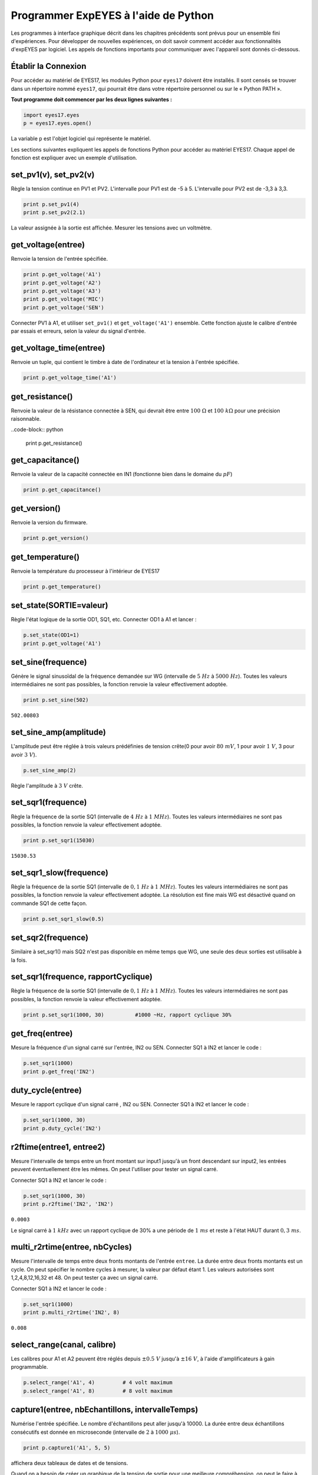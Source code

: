 Programmer ExpEYES à l'aide de Python
=====================================

Les programmes à interface graphique décrit dans les chapitres
précédents sont prévus pour un ensemble fini d'expériences. Pour
développer de nouvelles expériences, on doit savoir comment accéder
aux fonctionnalités d'expEYES par logiciel. Les appels de fonctions
importants pour communiquer avec l'appareil sont donnés ci-dessous.

Établir la Connexion
""""""""""""""""""""

Pour accéder au matériel de EYES17, les modules Python pour ``eyes17``
doivent être installés. Il sont censés se trouver dans un répertoire
nommé ``eyes17``, qui pourrait être dans votre répertoire personnel
ou sur le « Python PATH ».

**Tout programme doit commencer par les deux lignes suivantes :**

.. code-block:: python

   import eyes17.eyes
   p = eyes17.eyes.open()

La variable ``p`` est l'objet logiciel qui représente le matériel.

Les sections suivantes expliquent les appels de fonctions Python pour
accéder au matériel EYES17. Chaque appel de fonction est expliquer
avec un exemple d'utilisation.

set_pv1(v), set_pv2(v)
""""""""""""""""""""""

Règle la tension continue en PV1 et PV2. L'intervalle pour PV1 est
de -5 à 5. L'intervalle pour PV2 est de -3,3 à 3,3.

.. code-block:: python

   print p.set_pv1(4)
   print p.set_pv2(2.1)

La valeur assignée à la sortie est affichée. Mesurer les tensions
avec un voltmètre.

get_voltage(entree)
"""""""""""""""""""

Renvoie la tension de l'entrée spécifiée.

.. code-block:: python

   print p.get_voltage('A1')
   print p.get_voltage('A2')
   print p.get_voltage('A3')
   print p.get_voltage('MIC')
   print p.get_voltage('SEN')

Connecter PV1 à A1, et utiliser ``set_pv1()`` et ``get_voltage('A1')``
ensemble. Cette fonction ajuste le calibre d'entrée par essais et
erreurs, selon la valeur du signal d'entrée.

get_voltage_time(entree)
""""""""""""""""""""""""

Renvoie un tuple, qui contient le timbre à date de l'ordinateur et
la tension à l'entrée spécifiée.

.. code-block:: python

   print p.get_voltage_time('A1')


get_resistance()
""""""""""""""""

Renvoie la valeur de la résistance connectée à SEN, qui devrait être
entre :math:`100~\Omega` et :math:`100~k\Omega` pour une précision raisonnable.

..code-block:: python

   print p.get_resistance()


get_capacitance()
"""""""""""""""""

Renvoie la valeur de la capacité connectée en IN1 (fonctionne bien
dans le domaine du :math:`pF`)

.. code-block:: python

   print p.get_capacitance()


get_version()
"""""""""""""

Renvoie la version du firmware.

.. code-block:: python

   print p.get_version()

get_temperature()
"""""""""""""""""

Renvoie la température du processeur à l'intérieur de EYES17

.. code-block:: python

   print p.get_temperature()


set_state(SORTIE=valeur)
""""""""""""""""""""""""

Règle l'état logique de la sortie OD1, SQ1, etc. Connecter OD1 à A1
et lancer :

.. code-block:: python

   p.set_state(OD1=1)
   print p.get_voltage('A1')


set_sine(frequence)
"""""""""""""""""""

Génère le signal sinusoïdal de la fréquence demandée sur WG (intervalle
de :math:`5~Hz` à :math:`5000~Hz`). Toutes les valeurs intermédiaires ne sont
pas possibles, la fonction renvoie la valeur effectivement adoptée.

.. code-block:: python

   print p.set_sine(502)

``502.00803``

set_sine_amp(amplitude)
"""""""""""""""""""""""

L'amplitude peut être réglée à trois valeurs prédéfinies de tension
crête(0 pour avoir :math:`80~mV`, 1 pour avoir :math:`1~V`, 3 pour avoir :math:`3~V`).

.. code-block:: python

   p.set_sine_amp(2)

Règle l'amplitude à :math:`3~V` crête.

set_sqr1(frequence)
"""""""""""""""""""

Règle la fréquence de la sortie SQ1 (intervalle de :math:`4~Hz` à :math:`1~MHz`).
Toutes les valeurs intermédiaires ne sont pas possibles, la fonction
renvoie la valeur effectivement adoptée.

.. code-block:: python

   print p.set_sqr1(15030)

``15030.53``

set_sqr1_slow(frequence)
""""""""""""""""""""""""

Règle la fréquence de la sortie SQ1 (intervalle de :math:`0,1~Hz` à :math:`1~MHz`).
Toutes les valeurs intermédiaires ne sont pas possibles, la fonction
renvoie la valeur effectivement adoptée. La résolution est fine mais
WG est désactivé quand on commande SQ1 de cette façon.

.. code-block:: python

   print p.set_sqr1_slow(0.5)


set_sqr2(frequence)
"""""""""""""""""""

Similaire à set_sqr1() mais SQ2 n'est pas disponible en même temps
que WG, une seule des deux sorties est utilisable à la fois.

set_sqr1(frequence, rapportCyclique)
""""""""""""""""""""""""""""""""""""

Règle la fréquence de la sortie SQ1 (intervalle de :math:`0,1~Hz` à :math:`1~MHz`).
Toutes les valeurs intermédiaires ne sont pas possibles, la fonction
renvoie la valeur effectivement adoptée.

.. code-block:: python

   print p.set_sqr1(1000, 30)          #1000 ~Hz, rapport cyclique 30%


get_freq(entree)
""""""""""""""""

Mesure la fréquence d'un signal carré sur l'entrée, IN2 ou SEN. Connecter
SQ1 à IN2 et lancer le code :

.. code-block:: python

   p.set_sqr1(1000)
   print p.get_freq('IN2')


duty_cycle(entree)
""""""""""""""""""

Mesure le rapport cyclique d'un signal carré , IN2 ou SEN. Connecter
SQ1 à IN2 et lancer le code :

.. code-block:: python

   p.set_sqr1(1000, 30)
   print p.duty_cycle('IN2')


r2ftime(entree1, entree2)
"""""""""""""""""""""""""

Mesure l'intervalle de temps entre un front montant sur input1 jusqu'à
un front descendant sur input2, les entrées peuvent éventuellement
être les mêmes. On peut l'utiliser pour tester un signal carré.

Connecter SQ1 à IN2 et lancer le code :

.. code-block:: python

   p.set_sqr1(1000, 30)
   print p.r2ftime('IN2', 'IN2')

``0.0003``

Le signal carré à :math:`1~kHz` avec un rapport cyclique de 30% a une
période de :math:`1~ms` et reste à l'état HAUT durant :math:`0,3~ms`.

multi_r2rtime(entree, nbCycles)
""""""""""""""""""""""""""""""""

Mesure l'intervalle de temps entre deux fronts montants de l'entrée
``entree``. La durée entre deux fronts montants est un cycle.
On peut spécifier le nombre cycles à mesurer, la valeur par défaut
étant 1. Les valeurs autorisées sont 1,2,4,8,12,16,32 et 48. On peut
tester ça avec un signal carré.

Connecter SQ1 à IN2 et lancer le code :

.. code-block:: python

   p.set_sqr1(1000)
   print p.multi_r2rtime('IN2', 8)

``0.008``

select_range(canal, calibre)
""""""""""""""""""""""""""""

Les calibres pour A1 et A2 peuvent être réglés depuis :math:`\pm0.5~V`
jusqu'à :math:`\pm16~V`, à l'aide d'amplificateurs à gain programmable.

.. code-block:: python

   p.select_range('A1', 4)         # 4 volt maximum
   p.select_range('A1', 8)         # 8 volt maximum


capture1(entree, nbEchantillons, intervalleTemps)
"""""""""""""""""""""""""""""""""""""""""""""""""

Numérise l'entrée spécifiée. Le nombre d'échantillons peut aller jusqu'à
10000. La durée entre deux échantillons consécutifs est donnée en
microseconde (intervalle de :math:`2` à :math:`1000~\mu s`).

.. code-block:: python

   print p.capture1('A1', 5, 5)

affichera deux tableaux de dates et de tensions.

Quand on a besoin de créer un graphique de la tension de sortie pour
une meilleure compréhension, on peut le faire à l'aide du module ``matplotlib``,
importé grâce à l'interface ``pylab``. Connecter WG à A1 à l'aide
d'un fil et lancer :

.. code-block:: python

   from matplotlib import pyplot as plt
   p.set_sine_amp(2)
   p.set_sine(1000)
   p.select_range('A1', 4)
   t,v = p.capture1('A1', 300, 10)
   plot(t,v)
   show()

Le résultat de ce code est donné ci-dessous.

.. image:: pics/sine-mpl-screen.png
	   :width: 400px


capture2(nbEchantillons, intervalleTemps)
"""""""""""""""""""""""""""""""""""""""""

Numérise les entrées A1 et A2 simultanément. Le nombre d'échantillons
peut aller jusqu'à 10000. La durée entre deux échantillons consécutifs
est donnée en microseconde (intervalle de :math:`2` à :math:`1000~\mu s`).

Connecter WG à A1, et une diode entre A1 et A2. Lancer le code ci-dessous :

.. code-block:: python

   from matplotlib import pyplot as plt
   p.set_sine_amp(2)
   p.set_sine(1000)
   p.select_range('A1', 4)
   t,v,tt,vv = p.capture2(300, 10)
   plot(t,v)
   plot(tt,vv)
   show()

Le résultat de ce code est donné ci-dessous.

.. image:: pics/halfwave-mpl-screen.png
	   :width: 400px

capture4(nbEchantillons, intervalleTemps)
"""""""""""""""""""""""""""""""""""""""""

Numérise les entrées A1, A2, A3 et MIC simultanément. Le nombre d'échantillons
peut aller jusqu'à 10000. La durée entre deux échantillons consécutifs
est donnée en microseconde (intervalle de :math:`2` à :math:`1000~\mu s`).

Connecter WG à A3 et lancer le code donné ci-dessous. Le résultat
est montré ci-dessus.

.. code-block:: python

   from matplotlib import pyplot as plt
   p.set_sine_amp(2)
   p.set_sine(1000)
   p.select_range('A1', 4)
   res = p.capture4(300, 10)
   plot(res{[}4{]},res{[}5{]})        # A3
   plot(res{[}6{]},res{[}7{]})        # MIC
   show()


.. image:: pics/capture4-mpl-screen.png
	   :width: 400px
	   
set_wave(frequence, typeDeSignal)
"""""""""""""""""""""""""""""""""

Si le paramètre ``typeDeSignal`` n'est pas spécifié, cela génère
un signal en utilisant la table d'onde existante. Si ``typeDeSignal``
est spécifié ``'sine'`` ou ``'tria'``, la table d'onde
correspondante est chargée.

.. code-block:: python

   from matplotlib import pyplot as plt
   p.set_wave(1000, 'sine')
   p.set_wave(100)          # fréq. 100Hz avec la table existante
   x,y = p.capture1('A1', 500,50)
   plot(x,y)
   p.set_wave(100, 'tria')  # table d'onde triangulaire et 100 Hz
   x,y = p.capture1('A1', 500,50)
   plot(x,y)
   show()


load_equation(fonction, intervalle)
"""""""""""""""""""""""""""""""""""

Crée la table d'onde en utilisant l'équation. Connecter WG à A1 et
lancer le code ci-dessous. Le résultat est montré plus bas.

.. code-block:: python

   from matplotlib import pyplot as plt
   
   def f1(x):
       return sin(x) + sin(3*x)/3
       
   p.load_equation(f1, [-pi,pi])
   p.set_wave(400)
   x,y = p.capture1('A1', 500,10)
   plot(x,y)
   show()


load_table(table)
"""""""""""""""""

On peut aussi charger la table d'onde avec un tableau de 512 éléments.
Connecter WG à A1 et lancer le code ci-dessous. Après l'opération
de valeur absolue, la table commence par 256, puis descend jusqu'à
0 et enfin remonte jusqu'à 255, ce qui trace un signal triangulaire.
Le résultat dû à ce tableau est montré ci-dessus.

.. code-block:: python

   from matplotlib import pyplot as plt
   x = arange(-256, 256)
   x = abs(x)
   p.load_table(x)
   p.set_wave(400)
   x,y = p.capture1('A1', 500, 10)
   plot(x,y)
   show()


.. image:: pics/load-equation-mpl-screen.png
	   :width: 400px
	   
.. image:: pics/load-table-mpl-screen.png
	   :width: 400px
	   
